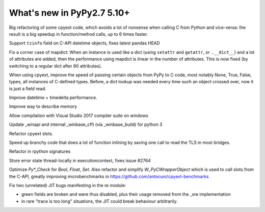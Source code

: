 ===========================
What's new in PyPy2.7 5.10+
===========================

.. this is a revision shortly after release-pypy2.7-v5.10.0
.. startrev: 6b024edd9d12

.. branch: cpyext-avoid-roundtrip

Big refactoring of some cpyext code, which avoids a lot of nonsense when
calling C from Python and vice-versa: the result is a big speedup in
function/method calls, up to 6 times faster.

.. branch: cpyext-datetime2

Support ``tzinfo`` field on C-API datetime objects, fixes latest pandas HEAD


.. branch: mapdict-size-limit

Fix a corner case of mapdict: When an instance is used like a dict (using
``setattr`` and ``getattr``, or ``.__dict__``) and a lot of attributes are
added, then the performance using mapdict is linear in the number of
attributes. This is now fixed (by switching to a regular dict after 80
attributes).


.. branch: cpyext-faster-arg-passing

When using cpyext, improve the speed of passing certain objects from PyPy to C
code, most notably None, True, False, types, all instances of C-defined types.
Before, a dict lookup was needed every time such an object crossed over, now it
is just a field read.


.. branch: 2634_datetime_timedelta_performance

Improve datetime + timedelta performance.

.. branch: memory-accounting

Improve way to describe memory

.. branch: msvc14

Allow compilaiton with Visual Studio 2017 compiler suite on windows

.. branch: winapi

Update _winapi and internal _winbase_cffi (via _winbase_build) for python 3 

.. branch: refactor-slots

Refactor cpyext slots.


.. branch: call-loopinvariant-into-bridges

Speed up branchy code that does a lot of function inlining by saving one call
to read the TLS in most bridges.

.. branch: rpython-sprint

Refactor in rpython signatures

.. branch: cpyext-tls-operror2

Store error state thread-locally in executioncontext, fixes issue #2764

.. branch: cpyext-fast-typecheck

Optimize `Py*_Check` for `Bool`, `Float`, `Set`. Also refactor and simplify
`W_PyCWrapperObject` which is used to call slots from the C-API, greatly
improving microbenchmarks in https://github.com/antocuni/cpyext-benchmarks


.. branch: fix-sre-problems

Fix two (unrelated) JIT bugs manifesting in the re module:

- green fields are broken and were thus disabled, plus their usage removed from
  the _sre implementation

- in rare "trace is too long" situations, the JIT could break behaviour
  arbitrarily.

